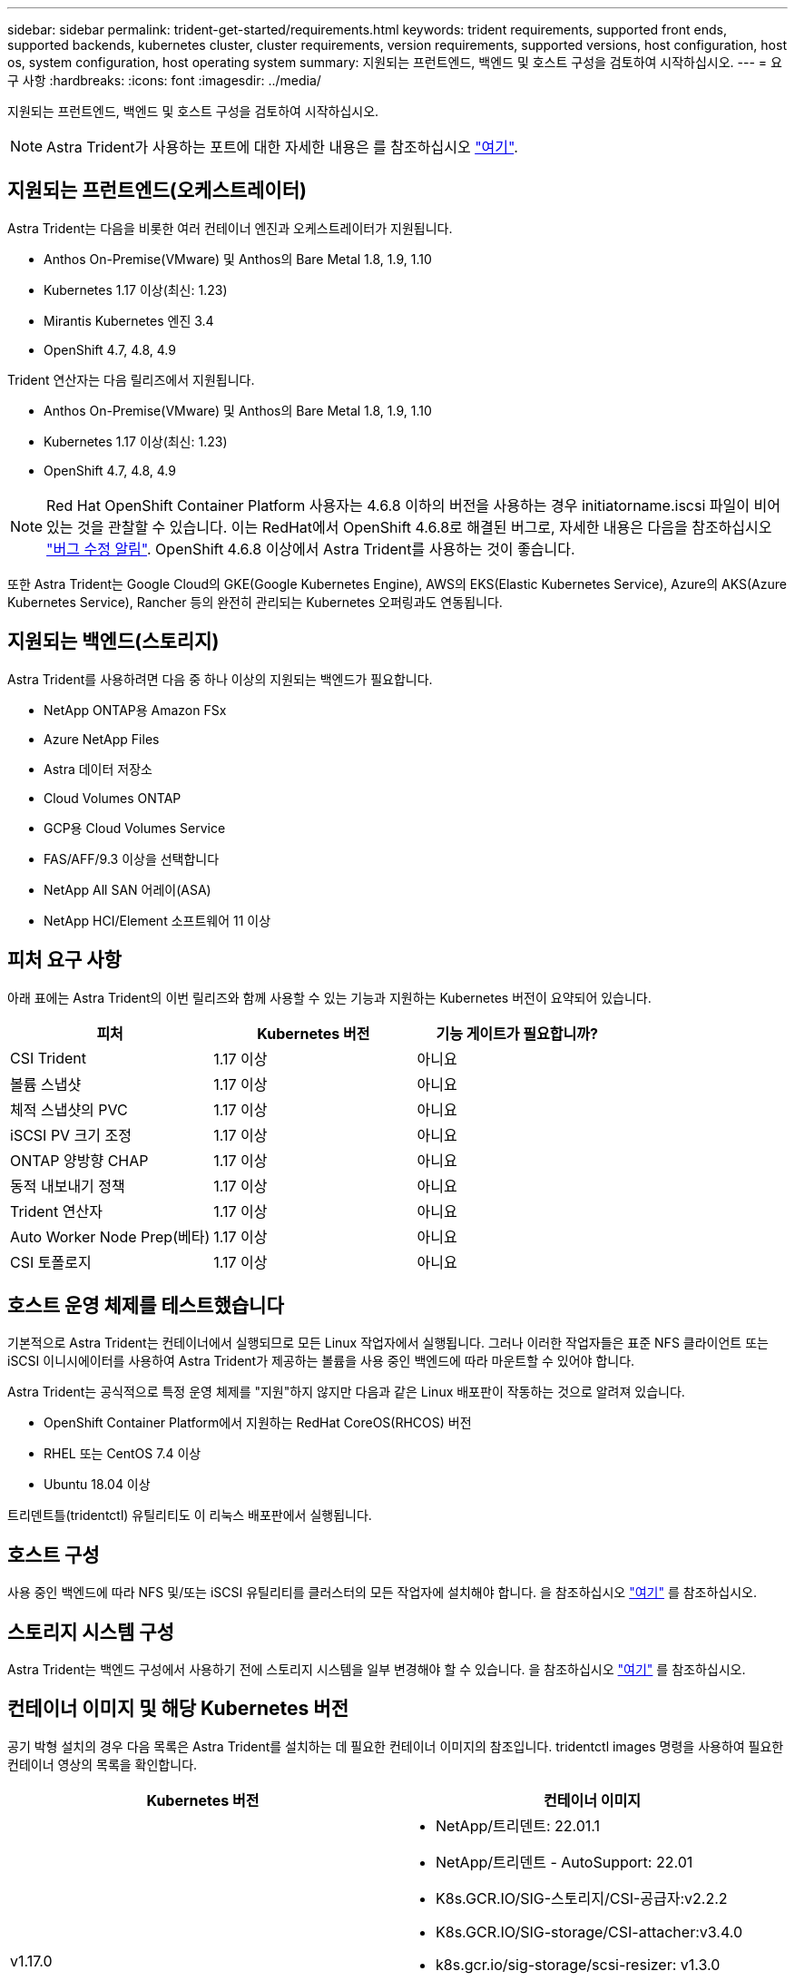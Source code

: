 ---
sidebar: sidebar 
permalink: trident-get-started/requirements.html 
keywords: trident requirements, supported front ends, supported backends, kubernetes cluster, cluster requirements, version requirements, supported versions, host configuration, host os, system configuration, host operating system 
summary: 지원되는 프런트엔드, 백엔드 및 호스트 구성을 검토하여 시작하십시오. 
---
= 요구 사항
:hardbreaks:
:icons: font
:imagesdir: ../media/


지원되는 프런트엔드, 백엔드 및 호스트 구성을 검토하여 시작하십시오.


NOTE: Astra Trident가 사용하는 포트에 대한 자세한 내용은 를 참조하십시오 link:../trident-reference/trident-ports.html["여기"^].



== 지원되는 프런트엔드(오케스트레이터)

Astra Trident는 다음을 비롯한 여러 컨테이너 엔진과 오케스트레이터가 지원됩니다.

* Anthos On-Premise(VMware) 및 Anthos의 Bare Metal 1.8, 1.9, 1.10
* Kubernetes 1.17 이상(최신: 1.23)
* Mirantis Kubernetes 엔진 3.4
* OpenShift 4.7, 4.8, 4.9


Trident 연산자는 다음 릴리즈에서 지원됩니다.

* Anthos On-Premise(VMware) 및 Anthos의 Bare Metal 1.8, 1.9, 1.10
* Kubernetes 1.17 이상(최신: 1.23)
* OpenShift 4.7, 4.8, 4.9



NOTE: Red Hat OpenShift Container Platform 사용자는 4.6.8 이하의 버전을 사용하는 경우 initiatorname.iscsi 파일이 비어 있는 것을 관찰할 수 있습니다. 이는 RedHat에서 OpenShift 4.6.8로 해결된 버그로, 자세한 내용은 다음을 참조하십시오 https://access.redhat.com/errata/RHSA-2020:5259/["버그 수정 알림"^]. OpenShift 4.6.8 이상에서 Astra Trident를 사용하는 것이 좋습니다.

또한 Astra Trident는 Google Cloud의 GKE(Google Kubernetes Engine), AWS의 EKS(Elastic Kubernetes Service), Azure의 AKS(Azure Kubernetes Service), Rancher 등의 완전히 관리되는 Kubernetes 오퍼링과도 연동됩니다.



== 지원되는 백엔드(스토리지)

Astra Trident를 사용하려면 다음 중 하나 이상의 지원되는 백엔드가 필요합니다.

* NetApp ONTAP용 Amazon FSx
* Azure NetApp Files
* Astra 데이터 저장소
* Cloud Volumes ONTAP
* GCP용 Cloud Volumes Service
* FAS/AFF/9.3 이상을 선택합니다
* NetApp All SAN 어레이(ASA)
* NetApp HCI/Element 소프트웨어 11 이상




== 피처 요구 사항

아래 표에는 Astra Trident의 이번 릴리즈와 함께 사용할 수 있는 기능과 지원하는 Kubernetes 버전이 요약되어 있습니다.

[cols="3"]
|===
| 피처 | Kubernetes 버전 | 기능 게이트가 필요합니까? 


| CSI Trident  a| 
1.17 이상
 a| 
아니요



| 볼륨 스냅샷  a| 
1.17 이상
 a| 
아니요



| 체적 스냅샷의 PVC  a| 
1.17 이상
 a| 
아니요



| iSCSI PV 크기 조정  a| 
1.17 이상
 a| 
아니요



| ONTAP 양방향 CHAP  a| 
1.17 이상
 a| 
아니요



| 동적 내보내기 정책  a| 
1.17 이상
 a| 
아니요



| Trident 연산자  a| 
1.17 이상
 a| 
아니요



| Auto Worker Node Prep(베타)  a| 
1.17 이상
 a| 
아니요



| CSI 토폴로지  a| 
1.17 이상
 a| 
아니요

|===


== 호스트 운영 체제를 테스트했습니다

기본적으로 Astra Trident는 컨테이너에서 실행되므로 모든 Linux 작업자에서 실행됩니다. 그러나 이러한 작업자들은 표준 NFS 클라이언트 또는 iSCSI 이니시에이터를 사용하여 Astra Trident가 제공하는 볼륨을 사용 중인 백엔드에 따라 마운트할 수 있어야 합니다.

Astra Trident는 공식적으로 특정 운영 체제를 "지원"하지 않지만 다음과 같은 Linux 배포판이 작동하는 것으로 알려져 있습니다.

* OpenShift Container Platform에서 지원하는 RedHat CoreOS(RHCOS) 버전
* RHEL 또는 CentOS 7.4 이상
* Ubuntu 18.04 이상


트리덴트틀(tridentctl) 유틸리티도 이 리눅스 배포판에서 실행됩니다.



== 호스트 구성

사용 중인 백엔드에 따라 NFS 및/또는 iSCSI 유틸리티를 클러스터의 모든 작업자에 설치해야 합니다. 을 참조하십시오 link:../trident-use/worker-node-prep.html["여기"^] 를 참조하십시오.



== 스토리지 시스템 구성

Astra Trident는 백엔드 구성에서 사용하기 전에 스토리지 시스템을 일부 변경해야 할 수 있습니다. 을 참조하십시오 link:../trident-use/backends.html["여기"^] 를 참조하십시오.



== 컨테이너 이미지 및 해당 Kubernetes 버전

공기 박형 설치의 경우 다음 목록은 Astra Trident를 설치하는 데 필요한 컨테이너 이미지의 참조입니다. tridentctl images 명령을 사용하여 필요한 컨테이너 영상의 목록을 확인합니다.

[cols="2"]
|===
| Kubernetes 버전 | 컨테이너 이미지 


| v1.17.0  a| 
* NetApp/트리덴트: 22.01.1
* NetApp/트리덴트 - AutoSupport: 22.01
* K8s.GCR.IO/SIG-스토리지/CSI-공급자:v2.2.2
* K8s.GCR.IO/SIG-storage/CSI-attacher:v3.4.0
* k8s.gcr.io/sig-storage/scsi-resizer: v1.3.0
* K8s.GCR.IO/SIG-storage/CSI-snapshotter:v3.0.3
* K8s.GCR.IO/SIG-storage/CSI-node-driver-registrar: v2.4.0
* NetApp/트리덴트 - 운영자: 22.01.1(선택 사항)




| v1.18.0  a| 
* NetApp/트리덴트: 22.01.1
* NetApp/트리덴트 - AutoSupport: 22.01
* K8s.GCR.IO/SIG-스토리지/CSI-공급자:v2.2.2
* K8s.GCR.IO/SIG-storage/CSI-attacher:v3.4.0
* k8s.gcr.io/sig-storage/scsi-resizer: v1.3.0
* K8s.GCR.IO/SIG-storage/CSI-snapshotter:v3.0.3
* K8s.GCR.IO/SIG-storage/CSI-node-driver-registrar: v2.4.0
* NetApp/트리덴트 - 운영자: 22.01.1(선택 사항)




| v1.19.0  a| 
* NetApp/트리덴트: 22.01.1
* NetApp/트리덴트 - AutoSupport: 22.01
* K8s.GCR.IO/SIG-스토리지/CSI-공급자:v2.2.2
* K8s.GCR.IO/SIG-storage/CSI-attacher:v3.4.0
* k8s.gcr.io/sig-storage/scsi-resizer: v1.3.0
* K8s.GCR.IO/SIG-storage/CSI-snapshotter:v3.0.3
* K8s.GCR.IO/SIG-storage/CSI-node-driver-registrar: v2.4.0
* NetApp/트리덴트 - 운영자: 22.01.1(선택 사항)




| v1.20.0  a| 
* NetApp/트리덴트: 22.01.1
* NetApp/트리덴트 - AutoSupport: 22.01
* K8s.GCR.IO/SIG-스토리지/CSI-공급자:v3.1.0
* K8s.GCR.IO/SIG-storage/CSI-attacher:v3.4.0
* k8s.gcr.io/sig-storage/scsi-resizer: v1.3.0
* K8s.GCR.IO/SIG-storage/CSI-snapshotter:v3.0.3
* K8s.GCR.IO/SIG-storage/CSI-node-driver-registrar: v2.4.0
* NetApp/트리덴트 - 운영자: 22.01.1(선택 사항)




| v1.21.0  a| 
* NetApp/트리덴트: 22.01.1
* NetApp/트리덴트 - AutoSupport: 22.01
* K8s.GCR.IO/SIG-스토리지/CSI-공급자:v3.1.0
* K8s.GCR.IO/SIG-storage/CSI-attacher:v3.4.0
* k8s.gcr.io/sig-storage/scsi-resizer: v1.3.0
* K8s.GCR.IO/SIG-storage/CSI-snapshotter:v3.0.3
* K8s.GCR.IO/SIG-storage/CSI-node-driver-registrar: v2.4.0
* NetApp/트리덴트 - 운영자: 22.01.1(선택 사항)




| v1.22.0  a| 
* NetApp/트리덴트: 22.01.1
* NetApp/트리덴트 - AutoSupport: 22.01
* K8s.GCR.IO/SIG-스토리지/CSI-공급자:v3.1.0
* K8s.GCR.IO/SIG-storage/CSI-attacher:v3.4.0
* k8s.gcr.io/sig-storage/scsi-resizer: v1.3.0
* K8s.GCR.IO/SIG-storage/CSI-snapshotter:v3.0.3
* K8s.GCR.IO/SIG-storage/CSI-node-driver-registrar: v2.4.0
* NetApp/트리덴트 - 운영자: 22.01.1(선택 사항)




| v1.23.0  a| 
* NetApp/트리덴트: 22.01.1
* NetApp/트리덴트 - AutoSupport: 22.01
* K8s.GCR.IO/SIG-스토리지/CSI-공급자:v3.1.0
* K8s.GCR.IO/SIG-storage/CSI-attacher:v3.4.0
* k8s.gcr.io/sig-storage/scsi-resizer: v1.3.0
* K8s.GCR.IO/SIG-storage/CSI-snapshotter:v3.0.3
* K8s.GCR.IO/SIG-storage/CSI-node-driver-registrar: v2.4.0
* NetApp/트리덴트 - 운영자: 22.01.1(선택 사항)


|===

NOTE: Kubernetes 버전 1.20 이상에서는 검증된 k8s.gcr.io/sig-storage/scsi-snapshotter:v4.x 이미지를 사용하십시오. v1 버전이 'volumesnapshots.snapshots.storage.k8s.io' CRD를 지원하는 경우에만 해당됩니다. v1beta1 버전이 v1 버전 없이 CRD를 지원하는 경우 검증된 k8s.gcr.io/sig-storage/scsi-snapshotter:v3.x 이미지를 사용하십시오.
